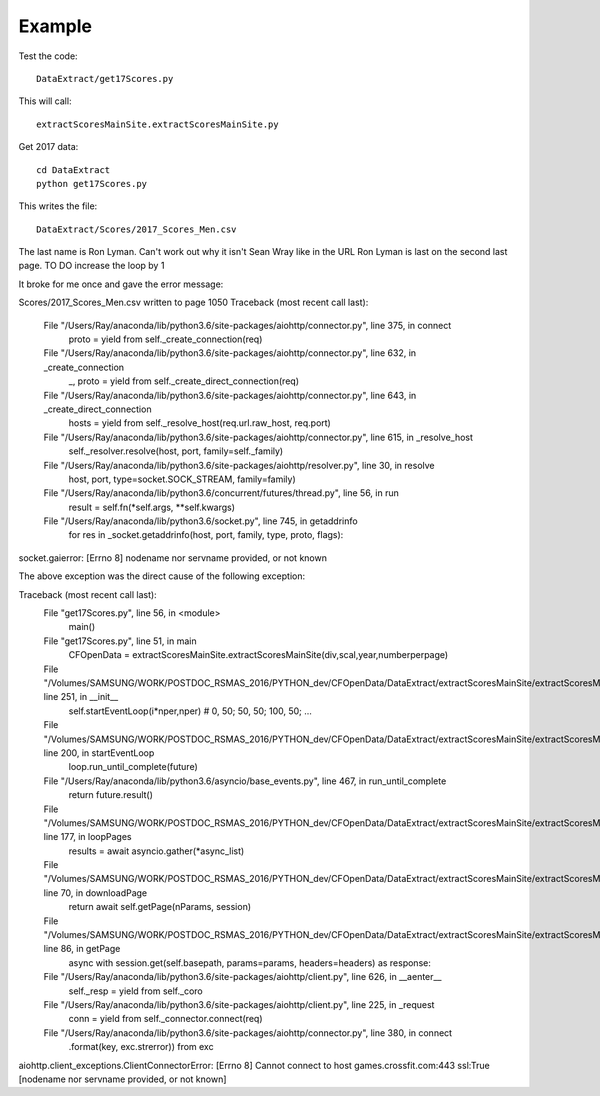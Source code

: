 .. _example:

Example
============

Test the code::

    DataExtract/get17Scores.py
    
This will call::

    extractScoresMainSite.extractScoresMainSite.py

Get 2017 data::

    cd DataExtract
    python get17Scores.py
    
This writes the file::

    DataExtract/Scores/2017_Scores_Men.csv

The last name is Ron Lyman. Can't work out why it isn't Sean Wray like in the URL
Ron Lyman is last on the second last page. TO DO increase the loop by 1

It broke for me once and gave the error message:

.. code:: python

Scores/2017_Scores_Men.csv written to page 1050
Traceback (most recent call last):
  File "/Users/Ray/anaconda/lib/python3.6/site-packages/aiohttp/connector.py", line 375, in connect
    proto = yield from self._create_connection(req)
  File "/Users/Ray/anaconda/lib/python3.6/site-packages/aiohttp/connector.py", line 632, in _create_connection
    _, proto = yield from self._create_direct_connection(req)
  File "/Users/Ray/anaconda/lib/python3.6/site-packages/aiohttp/connector.py", line 643, in _create_direct_connection
    hosts = yield from self._resolve_host(req.url.raw_host, req.port)
  File "/Users/Ray/anaconda/lib/python3.6/site-packages/aiohttp/connector.py", line 615, in _resolve_host
    self._resolver.resolve(host, port, family=self._family)
  File "/Users/Ray/anaconda/lib/python3.6/site-packages/aiohttp/resolver.py", line 30, in resolve
    host, port, type=socket.SOCK_STREAM, family=family)
  File "/Users/Ray/anaconda/lib/python3.6/concurrent/futures/thread.py", line 56, in run
    result = self.fn(*self.args, **self.kwargs)
  File "/Users/Ray/anaconda/lib/python3.6/socket.py", line 745, in getaddrinfo
    for res in _socket.getaddrinfo(host, port, family, type, proto, flags):
socket.gaierror: [Errno 8] nodename nor servname provided, or not known

The above exception was the direct cause of the following exception:

Traceback (most recent call last):
  File "get17Scores.py", line 56, in <module>
    main()
  File "get17Scores.py", line 51, in main
    CFOpenData = extractScoresMainSite.extractScoresMainSite(div,scal,year,numberperpage)
  File "/Volumes/SAMSUNG/WORK/POSTDOC_RSMAS_2016/PYTHON_dev/CFOpenData/DataExtract/extractScoresMainSite/extractScoresMainSite.py", line 251, in __init__
    self.startEventLoop(i*nper,nper) # 0, 50; 50, 50; 100, 50; ...
  File "/Volumes/SAMSUNG/WORK/POSTDOC_RSMAS_2016/PYTHON_dev/CFOpenData/DataExtract/extractScoresMainSite/extractScoresMainSite.py", line 200, in startEventLoop
    loop.run_until_complete(future)
  File "/Users/Ray/anaconda/lib/python3.6/asyncio/base_events.py", line 467, in run_until_complete
    return future.result()
  File "/Volumes/SAMSUNG/WORK/POSTDOC_RSMAS_2016/PYTHON_dev/CFOpenData/DataExtract/extractScoresMainSite/extractScoresMainSite.py", line 177, in loopPages
    results = await asyncio.gather(*async_list) 
  File "/Volumes/SAMSUNG/WORK/POSTDOC_RSMAS_2016/PYTHON_dev/CFOpenData/DataExtract/extractScoresMainSite/extractScoresMainSite.py", line 70, in downloadPage
    return await self.getPage(nParams, session)
  File "/Volumes/SAMSUNG/WORK/POSTDOC_RSMAS_2016/PYTHON_dev/CFOpenData/DataExtract/extractScoresMainSite/extractScoresMainSite.py", line 86, in getPage
    async with session.get(self.basepath, params=params, headers=headers) as response:
  File "/Users/Ray/anaconda/lib/python3.6/site-packages/aiohttp/client.py", line 626, in __aenter__
    self._resp = yield from self._coro
  File "/Users/Ray/anaconda/lib/python3.6/site-packages/aiohttp/client.py", line 225, in _request
    conn = yield from self._connector.connect(req)
  File "/Users/Ray/anaconda/lib/python3.6/site-packages/aiohttp/connector.py", line 380, in connect
    .format(key, exc.strerror)) from exc
aiohttp.client_exceptions.ClientConnectorError: [Errno 8] Cannot connect to host games.crossfit.com:443 ssl:True [nodename nor servname provided, or not known]

